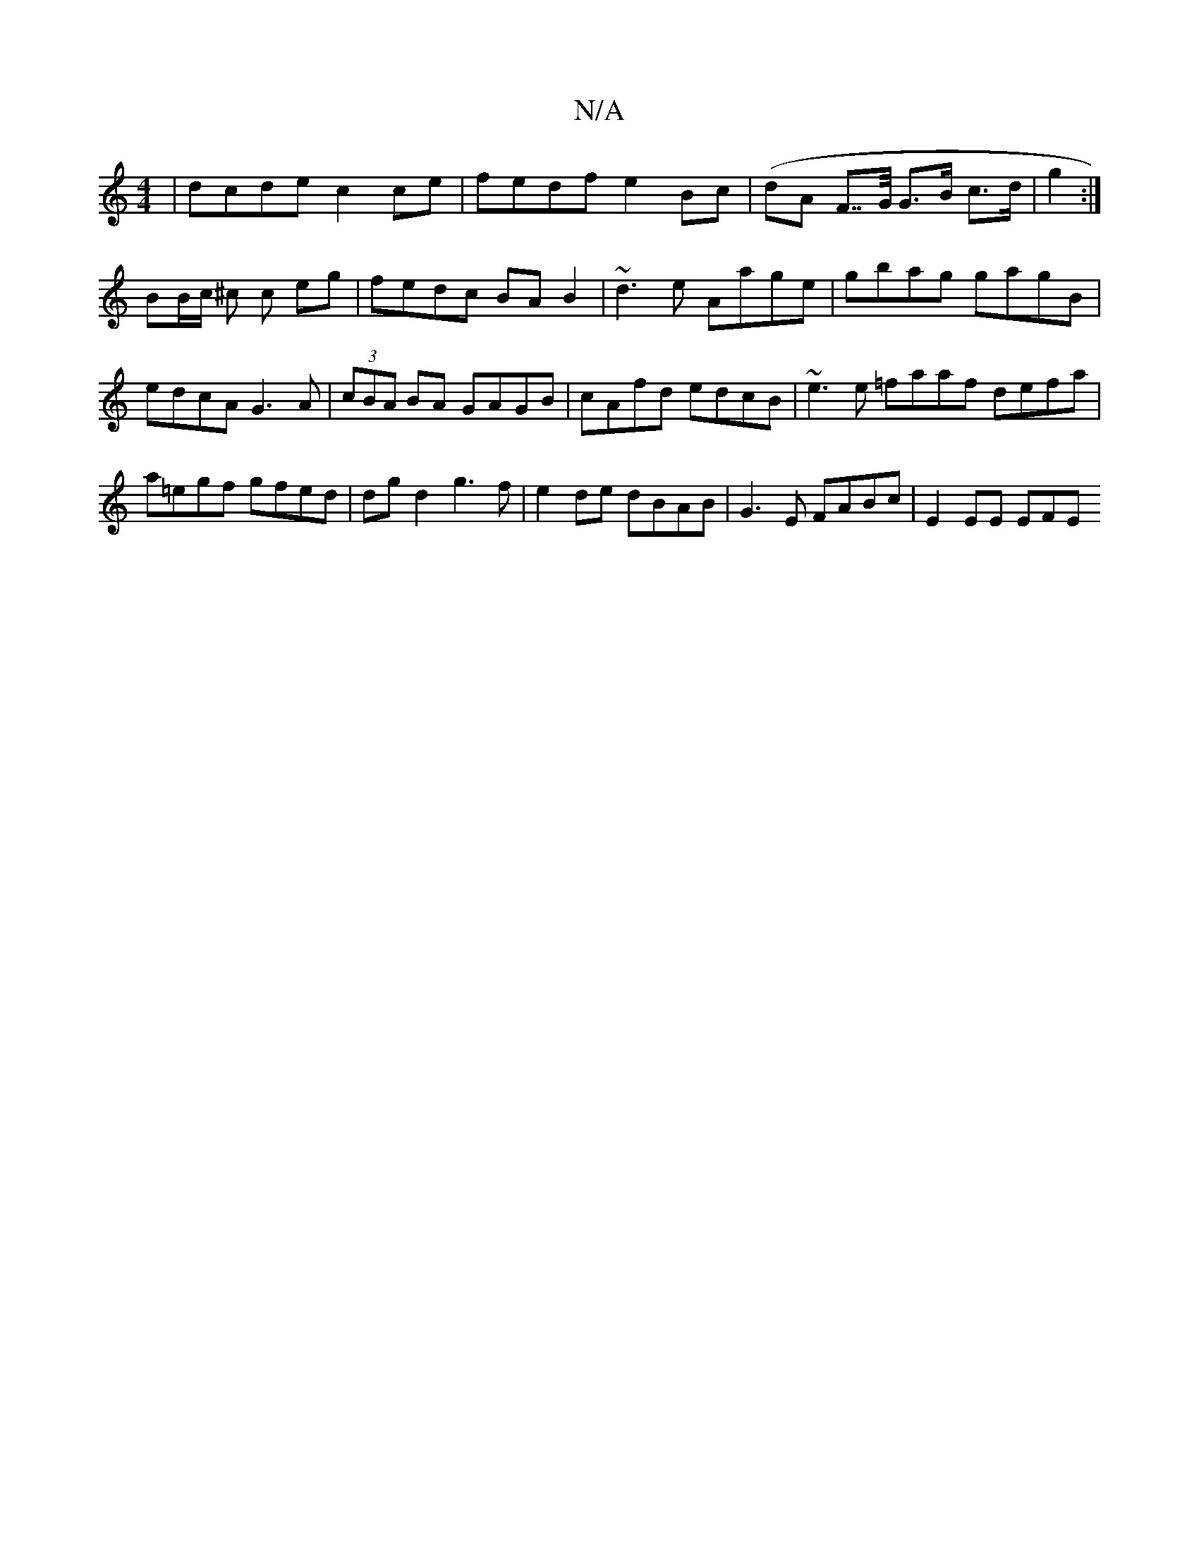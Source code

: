 X:1
T:N/A
M:4/4
R:N/A
K:Cmajor
 | dcde c2 ce|fedf e2 Bc|(dA F>>G G>B c>d | g2 :|
BB/c/ ^c c eg | fedc BA B2-|~d3e Aage|gbag gagB|edcA G3A | (3cBA BA GAGB|cAfd edcB | ~e3e =faaf defa|a=egf gfed |dgd2 g3f|e2de dBAB|G3E FABc|E2 EE EFE